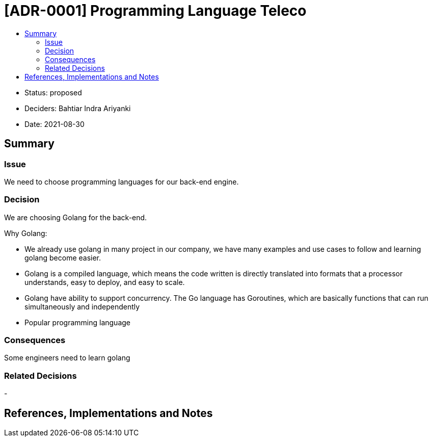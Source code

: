 :toc:
:toc-title: 

= [ADR-0001] Programming Language Teleco

* Status: proposed
* Deciders: Bahtiar Indra Ariyanki
* Date: 2021-08-30

== Summary

=== Issue

We need to choose programming languages for our back-end engine.

=== Decision

We are choosing Golang for the back-end. 

Why Golang:

* We already use golang in many project in our company, we have many examples and use cases to follow and learning golang become easier.
* Golang is a compiled language, which means the code written is directly translated into formats that a processor understands, easy to deploy, and easy to scale.
* Golang have ability to support concurrency. The Go language has Goroutines, which are basically functions that can run simultaneously and independently
* Popular programming language

=== Consequences

Some engineers need to learn golang

=== Related Decisions

-

== References, Implementations and Notes
